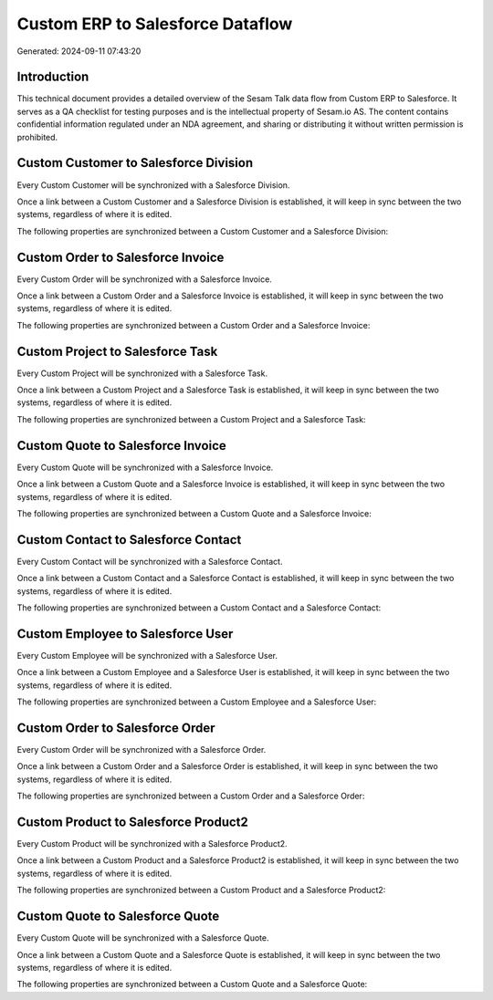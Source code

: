 =================================
Custom ERP to Salesforce Dataflow
=================================

Generated: 2024-09-11 07:43:20

Introduction
------------

This technical document provides a detailed overview of the Sesam Talk data flow from Custom ERP to Salesforce. It serves as a QA checklist for testing purposes and is the intellectual property of Sesam.io AS. The content contains confidential information regulated under an NDA agreement, and sharing or distributing it without written permission is prohibited.

Custom Customer to Salesforce Division
--------------------------------------
Every Custom Customer will be synchronized with a Salesforce Division.

Once a link between a Custom Customer and a Salesforce Division is established, it will keep in sync between the two systems, regardless of where it is edited.

The following properties are synchronized between a Custom Customer and a Salesforce Division:

.. list-table::
   :header-rows: 1

   * - Custom Customer Property
     - Salesforce Division Property
     - Salesforce Data Type


Custom Order to Salesforce Invoice
----------------------------------
Every Custom Order will be synchronized with a Salesforce Invoice.

Once a link between a Custom Order and a Salesforce Invoice is established, it will keep in sync between the two systems, regardless of where it is edited.

The following properties are synchronized between a Custom Order and a Salesforce Invoice:

.. list-table::
   :header-rows: 1

   * - Custom Order Property
     - Salesforce Invoice Property
     - Salesforce Data Type


Custom Project to Salesforce Task
---------------------------------
Every Custom Project will be synchronized with a Salesforce Task.

Once a link between a Custom Project and a Salesforce Task is established, it will keep in sync between the two systems, regardless of where it is edited.

The following properties are synchronized between a Custom Project and a Salesforce Task:

.. list-table::
   :header-rows: 1

   * - Custom Project Property
     - Salesforce Task Property
     - Salesforce Data Type


Custom Quote to Salesforce Invoice
----------------------------------
Every Custom Quote will be synchronized with a Salesforce Invoice.

Once a link between a Custom Quote and a Salesforce Invoice is established, it will keep in sync between the two systems, regardless of where it is edited.

The following properties are synchronized between a Custom Quote and a Salesforce Invoice:

.. list-table::
   :header-rows: 1

   * - Custom Quote Property
     - Salesforce Invoice Property
     - Salesforce Data Type


Custom Contact to Salesforce Contact
------------------------------------
Every Custom Contact will be synchronized with a Salesforce Contact.

Once a link between a Custom Contact and a Salesforce Contact is established, it will keep in sync between the two systems, regardless of where it is edited.

The following properties are synchronized between a Custom Contact and a Salesforce Contact:

.. list-table::
   :header-rows: 1

   * - Custom Contact Property
     - Salesforce Contact Property
     - Salesforce Data Type


Custom Employee to Salesforce User
----------------------------------
Every Custom Employee will be synchronized with a Salesforce User.

Once a link between a Custom Employee and a Salesforce User is established, it will keep in sync between the two systems, regardless of where it is edited.

The following properties are synchronized between a Custom Employee and a Salesforce User:

.. list-table::
   :header-rows: 1

   * - Custom Employee Property
     - Salesforce User Property
     - Salesforce Data Type


Custom Order to Salesforce Order
--------------------------------
Every Custom Order will be synchronized with a Salesforce Order.

Once a link between a Custom Order and a Salesforce Order is established, it will keep in sync between the two systems, regardless of where it is edited.

The following properties are synchronized between a Custom Order and a Salesforce Order:

.. list-table::
   :header-rows: 1

   * - Custom Order Property
     - Salesforce Order Property
     - Salesforce Data Type


Custom Product to Salesforce Product2
-------------------------------------
Every Custom Product will be synchronized with a Salesforce Product2.

Once a link between a Custom Product and a Salesforce Product2 is established, it will keep in sync between the two systems, regardless of where it is edited.

The following properties are synchronized between a Custom Product and a Salesforce Product2:

.. list-table::
   :header-rows: 1

   * - Custom Product Property
     - Salesforce Product2 Property
     - Salesforce Data Type


Custom Quote to Salesforce Quote
--------------------------------
Every Custom Quote will be synchronized with a Salesforce Quote.

Once a link between a Custom Quote and a Salesforce Quote is established, it will keep in sync between the two systems, regardless of where it is edited.

The following properties are synchronized between a Custom Quote and a Salesforce Quote:

.. list-table::
   :header-rows: 1

   * - Custom Quote Property
     - Salesforce Quote Property
     - Salesforce Data Type

